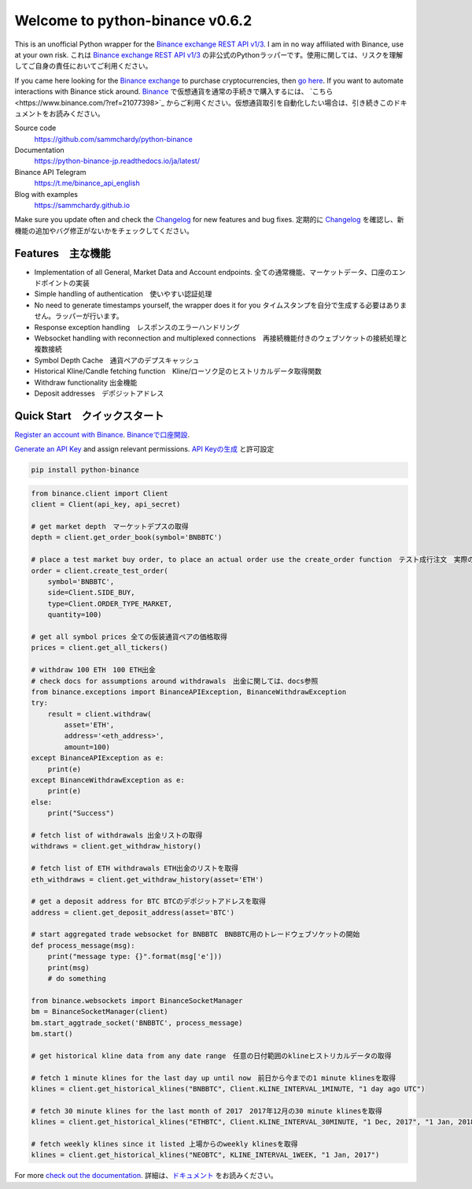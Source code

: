 ================================
Welcome to python-binance v0.6.2
================================

.. image:: https://img.shields.io/pypi/v/python-binance.svg
    :target: https://pypi.python.org/pypi/python-binance

.. image:: https://img.shields.io/pypi/l/python-binance.svg
    :target: https://pypi.python.org/pypi/python-binance

.. image:: https://img.shields.io/travis/sammchardy/python-binance.svg
    :target: https://travis-ci.org/sammchardy/python-binance

.. image:: https://img.shields.io/coveralls/sammchardy/python-binance.svg
    :target: https://coveralls.io/github/sammchardy/python-binance

.. image:: https://img.shields.io/pypi/wheel/python-binance.svg
    :target: https://pypi.python.org/pypi/python-binance

.. image:: https://img.shields.io/pypi/pyversions/python-binance.svg
    :target: https://pypi.python.org/pypi/python-binance

This is an unofficial Python wrapper for the `Binance exchange REST API v1/3 <https://github.com/binance-exchange/binance-official-api-docs>`_. I am in no way affiliated with Binance, use at your own risk.
これは `Binance exchange REST API v1/3 <https://github.com/binance-exchange/binance-official-api-docs>`_ の非公式のPythonラッパーです。使用に関しては、リスクを理解してご自身の責任においてご利用ください。

If you came here looking for the `Binance exchange <https://www.binance.com/?ref=21077398>`_ to purchase cryptocurrencies, then `go here <https://www.binance.com/?ref=10099792>`_. If you want to automate interactions with Binance stick around.
`Binance <https://www.binance.com/?ref=21077398>`_ で仮想通貨を通常の手続きで購入するには、 `こちら<https://www.binance.com/?ref=21077398>`_ からご利用ください。仮想通貨取引を自動化したい場合は、引き続きこのドキュメントをお読みください。

Source code
  https://github.com/sammchardy/python-binance

Documentation
  https://python-binance-jp.readthedocs.io/ja/latest/

Binance API Telegram
  https://t.me/binance_api_english

Blog with examples
  https://sammchardy.github.io

Make sure you update often and check the `Changelog <https://python-binance.readthedocs.io/en/latest/changelog.html>`_ for new features and bug fixes.
定期的に `Changelog <https://python-binance.readthedocs.io/en/latest/changelog.html>`_ を確認し、新機能の追加やバグ修正がないかをチェックしてください。

Features　主な機能
--------

- Implementation of all General, Market Data and Account endpoints.  全ての通常機能、マーケットデータ、口座のエンドポイントの実装
- Simple handling of authentication　使いやすい認証処理
- No need to generate timestamps yourself, the wrapper does it for you タイムスタンプを自分で生成する必要はありません。ラッパーが行います。
- Response exception handling　レスポンスのエラーハンドリング
- Websocket handling with reconnection and multiplexed connections　再接続機能付きのウェブソケットの接続処理と複数接続
- Symbol Depth Cache　通貨ペアのデプスキャッシュ
- Historical Kline/Candle fetching function　Kline/ローソク足のヒストリカルデータ取得関数
- Withdraw functionality 出金機能
- Deposit addresses　デポジットアドレス

Quick Start　クイックスタート
-----------

`Register an account with Binance <https://www.binance.com/?ref=21077398>`_.
`Binanceで口座開設 <https://www.binance.com/?ref=21077398>`_.


`Generate an API Key <https://www.binance.com/userCenter/createApi.html>`_ and assign relevant permissions.
`API Keyの生成 <https://www.binance.com/userCenter/createApi.html>`_ と許可設定


.. code:: bash

    pip install python-binance


.. code:: python

    from binance.client import Client
    client = Client(api_key, api_secret)

    # get market depth　マーケットデプスの取得
    depth = client.get_order_book(symbol='BNBBTC')

    # place a test market buy order, to place an actual order use the create_order function　テスト成行注文　実際の注文を送信するには、create_order関数を使用
    order = client.create_test_order(
        symbol='BNBBTC',
        side=Client.SIDE_BUY,
        type=Client.ORDER_TYPE_MARKET,
        quantity=100)

    # get all symbol prices 全ての仮装通貨ペアの価格取得
    prices = client.get_all_tickers()

    # withdraw 100 ETH　100 ETH出金
    # check docs for assumptions around withdrawals　出金に関しては、docs参照
    from binance.exceptions import BinanceAPIException, BinanceWithdrawException
    try:
        result = client.withdraw(
            asset='ETH',
            address='<eth_address>',
            amount=100)
    except BinanceAPIException as e:
        print(e)
    except BinanceWithdrawException as e:
        print(e)
    else:
        print("Success")

    # fetch list of withdrawals 出金リストの取得
    withdraws = client.get_withdraw_history()

    # fetch list of ETH withdrawals ETH出金のリストを取得
    eth_withdraws = client.get_withdraw_history(asset='ETH')

    # get a deposit address for BTC BTCのデポジットアドレスを取得
    address = client.get_deposit_address(asset='BTC')

    # start aggregated trade websocket for BNBBTC　BNBBTC用のトレードウェブソケットの開始
    def process_message(msg):
        print("message type: {}".format(msg['e']))
        print(msg)
        # do something

    from binance.websockets import BinanceSocketManager
    bm = BinanceSocketManager(client)
    bm.start_aggtrade_socket('BNBBTC', process_message)
    bm.start()

    # get historical kline data from any date range　任意の日付範囲のklineヒストリカルデータの取得

    # fetch 1 minute klines for the last day up until now　前日から今までの1 minute klinesを取得
    klines = client.get_historical_klines("BNBBTC", Client.KLINE_INTERVAL_1MINUTE, "1 day ago UTC")

    # fetch 30 minute klines for the last month of 2017　2017年12月の30 minute klinesを取得
    klines = client.get_historical_klines("ETHBTC", Client.KLINE_INTERVAL_30MINUTE, "1 Dec, 2017", "1 Jan, 2018")

    # fetch weekly klines since it listed 上場からのweekly klinesを取得
    klines = client.get_historical_klines("NEOBTC", KLINE_INTERVAL_1WEEK, "1 Jan, 2017")

For more `check out the documentation <https://python-binance.readthedocs.io/en/latest/>`_.
詳細は、`ドキュメント <https://python-binance.readthedocs.io/en/latest/>`_ をお読みください。
